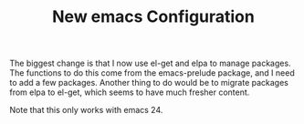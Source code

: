 #+TITLE: New emacs Configuration

The biggest change is that I now use el-get and elpa to manage
packages.  The functions to do this come from the emacs-prelude
package, and I need to add a few packages.  Another thing to do would
be to migrate packages from elpa to el-get, which seems to have much
fresher content.

Note that this only works with emacs 24.  

